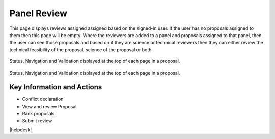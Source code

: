 Panel Review
~~~~~~~~~~~~

This page displays reviews assigned assigned based on the signed-in user. If the user has no proposals assigned to them then this page will be empty.
Where the reviewers are added to a panel and proposals assigned to that panel, then the user can see those proposals and based on if
they are science or technical reviewers then they can either review the technical feasibility of the proposal, science of the proposal or both.

.. _reviewConflict:
.. figure:: /images/reviewConflict.png
   :width: 95%
   :align: center
   :alt: Status, navigation, and validation displayed at the top of each page in a proposal.

   Status, Navigation and Validation displayed at the top of each page in a proposal.



.. _reviewScreen:
.. figure:: /images/reviewScreen.png
   :width: 95%
   :align: center
   :alt: Status, navigation, and validation displayed at the top of each page in a proposal.

   Status, Navigation and Validation displayed at the top of each page in a proposal.




Key Information and Actions
---------------------------

-  Conflict declaration
-  View and review Proposal
-  Rank proposals
-  Submit review




|helpdesk|